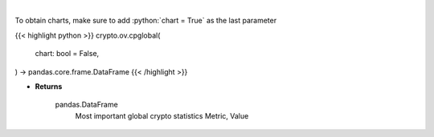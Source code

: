 .. role:: python(code)
    :language: python
    :class: highlight

|

.. raw:: html

    <h3>
    > Return data frame with most important global crypto statistics like:
    market_cap_usd, volume_24h_usd, bitcoin_dominance_percentage, cryptocurrencies_number,
    market_cap_ath_value, market_cap_ath_date, volume_24h_ath_value, volume_24h_ath_date,
    market_cap_change_24h, volume_24h_change_24h, last_updated.   [Source: CoinPaprika]
    </h3>

To obtain charts, make sure to add :python:`chart = True` as the last parameter

{{< highlight python >}}
crypto.ov.cpglobal(
    chart: bool = False,
) -> pandas.core.frame.DataFrame
{{< /highlight >}}

* **Returns**

    pandas.DataFrame
        Most important global crypto statistics
        Metric, Value
   